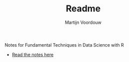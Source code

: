 #+title: Readme
#+AUTHOR: Martijn Voordouw

Notes for Fundamental Techniques in Data Science with R
- [[https://martv0.github.io/data_notes/][Read the notes here]]
